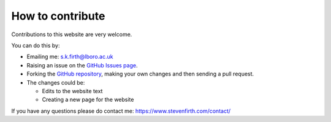 
How to contribute
=================

Contributions to this website are very welcome.

You can do this by:

* Emailing me: s.k.firth@lboro.ac.uk
* Raising an issue on the `GitHub Issues page <https://github.com/stevenkfirth/homeenergymodel/issues>`__.
* Forking the `GitHub repository <https://github.com/stevenkfirth/homeenergymodel>`__, making your own changes and then sending a pull request. 
* The changes could be:

  * Edits to the website text
  * Creating a new page for the website

If you have any questions please do contact me: https://www.stevenfirth.com/contact/

